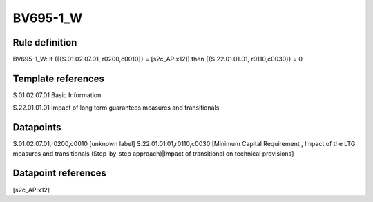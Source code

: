 =========
BV695-1_W
=========

Rule definition
---------------

BV695-1_W: if ({{S.01.02.07.01, r0200,c0010}} = [s2c_AP:x12]) then {{S.22.01.01.01, r0110,c0030}} = 0


Template references
-------------------

S.01.02.07.01 Basic Information

S.22.01.01.01 Impact of long term guarantees measures and transitionals


Datapoints
----------

S.01.02.07.01,r0200,c0010 [unknown label]
S.22.01.01.01,r0110,c0030 [Minimum Capital Requirement , Impact of the LTG measures and transitionals (Step-by-step approach)|Impact of transitional on technical provisions]



Datapoint references
--------------------

[s2c_AP:x12]